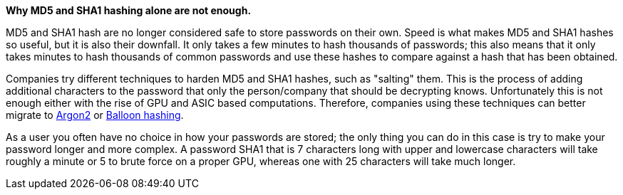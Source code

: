 *Why MD5 and SHA1 hashing alone are not enough.*

MD5 and SHA1 hash are no longer considered safe to store passwords on their own. Speed is what makes MD5 and SHA1 hashes so useful, but it is also their downfall. It only takes a few minutes to hash thousands of passwords; this also means that it only takes minutes to hash thousands of common passwords and use these hashes to compare against a hash that has been obtained.

Companies try different techniques to harden MD5 and SHA1 hashes, such as "salting" them. This is the process of adding additional characters to the password that only the person/company that should be decrypting knows. Unfortunately this is not enough either with the rise of GPU and ASIC based computations. Therefore, companies using these techniques can better migrate to https://en.wikipedia.org/wiki/Argon2[Argon2] or https://en.wikipedia.org/wiki/Balloon_hashing[Balloon hashing].

As a user you often have no choice in how your passwords are stored; the only thing you can do in this case is try to make your password longer and more complex. A password SHA1 that is 7 characters long with upper and lowercase characters will take roughly a minute or 5 to brute force on a proper GPU, whereas one with 25 characters will take much longer.
